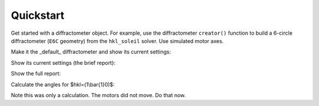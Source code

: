 .. _user_guide.quickstart:

==========
Quickstart
==========

Get started with a diffractometer object.  For example, use the diffractometer
``creator()`` function to build a 6-circle diffractometer (``E6C`` geometry)
from the ``hkl_soleil`` solver. Use simulated motor axes.

.. code-block:: python
   :linenos:

   >>> import hklpy2
   >>> sixc = hklpy2.creator(name="sixc", geometry="E6C", solver="hkl_soleil")

Make it the _default_ diffractometer and show its current settings:

.. code-block:: python
   :linenos:

   >>> from hklpy2.user import *
   >>> set_diffractometer(sixc)

Show its current settings (the brief report):

.. code-block:: python
   :linenos:

   >>> wh()  # wh: "WHere"
   h=0, k=0, l=0
   wavelength=1.0
   mu=0, omega=0, chi=0, phi=0, gamma=0, delta=0

Show the full report:

.. code-block:: python
   :linenos:

    >>> pa()  # pa: "Print All"
   diffractometer='sixc'
   HklSolver(name='hkl_soleil', version='5.1.2', geometry='E6C', engine_name='hkl', mode='bissector_vertical')
   Sample(name='sample', lattice=Lattice(a=1, system='cubic'))
   Orienting reflections: []
   U=[[1.0, 0.0, 0.0], [0.0, 1.0, 0.0], [0.0, 0.0, 1.0]]
   UB=[[6.28318530718, -0.0, -0.0], [0.0, 6.28318530718, -0.0], [0.0, 0.0, 6.28318530718]]
   constraint: -180.0 <= mu <= 180.0
   constraint: -180.0 <= omega <= 180.0
   constraint: -180.0 <= chi <= 180.0
   constraint: -180.0 <= phi <= 180.0
   constraint: -180.0 <= gamma <= 180.0
   constraint: -180.0 <= delta <= 180.0
   h=0, k=0, l=0
   wavelength=1.0
   mu=0, omega=0, chi=0, phi=0, gamma=0, delta=0

Calculate the angles for $hkl=(1\ \\bar{1}\ 0)$:

.. code-block:: python
   :linenos:

   >>> cahkl(1, -1, 0)
   Hklpy2DiffractometerRealPos(mu=0, omega=-45.000000066239, chi=44.999999876575, phi=-89.999999917768, gamma=0, delta=-90.000000132477)
   >>> wh()
   h=0, k=0, l=0
   wavelength=1.0
   mu=0, omega=0, chi=0, phi=0, gamma=0, delta=0

Note this was only a calculation.  The motors did not move.  Do that now.

.. code-block:: python
   :linenos:

   >>> sixc.move(1, -1, 0)
   MoveStatus(done=True, pos=sixc, elapsed=0.0, success=True, settle_time=0.0)
   >>> wh()
   h=1.0, k=-1.0, l=0
   wavelength=1.0
   mu=0, omega=-45.0, chi=45.0, phi=-90.0, gamma=0, delta=-90.0
